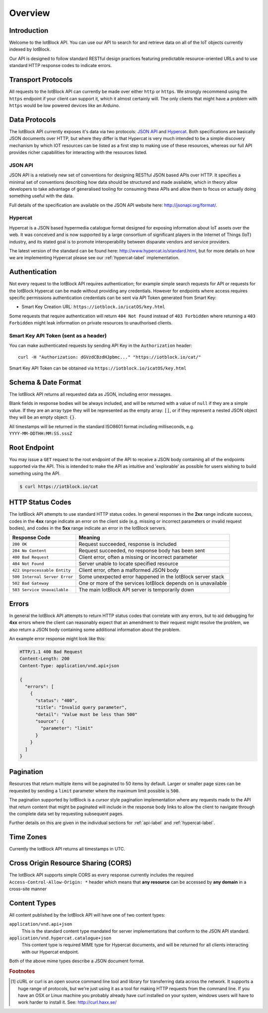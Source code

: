 Overview
********

Introduction
============

Welcome to the IotBlock API. You can use our API to search for and retrieve
data on all of the IoT objects currently indexed by IotBlock.

Our API is designed to follow standard RESTful design practices featuring
predictable resource-oriented URLs and to use standard HTTP response codes to
indicate errors.

Transport Protocols
===================

All requests to the IotBlock API can currently be made over either ``http`` or
``https``. We strongly recommend using the ``https`` endpoint if your client can
support it, which it almost certainly will. The only clients that might have a
problem with ``https`` would be low powered devices like an Arduino.

Data Protocols
==============

The IotBlock API currently exposes it's data via two protocols: `JSON API
<http://jsonapi.org>`_ and `Hypercat <http://www.hypercat.io>`_.  Both
specifications are basically JSON documents over HTTP, but where they differ is
that Hypercat is very much intended to be a simple discovery mechanism by which
IOT resources can be listed as a first step to making use of these resources,
whereas our full API provides richer capabilities for interacting with the
resources listed.

JSON API
--------

JSON API is a relatively new set of conventions for designing RESTful JSON
based APIs over HTTP. It specifies a minimal set of conventions describing how
data should be structured and made available, which in theory allow developers
to take advantage of generalised tooling for consuming these APIs and allow
them to focus on actually doing something useful with the data.

Full details of the specification are available on the JSON API website here:
http://jsonapi.org/format/.

Hypercat
--------

Hypercat is a JSON based hypermedia catalogue format designed for exposing
information about IoT assets over the web. It was conceived and is now
supported by a large consortium of significant players in the Internet of
Things (IoT) industry, and its stated goal is to promote interoperability
between disparate vendors and service providers.

The latest version of the standard can be found here:
http://www.hypercat.io/standard.html, but for more details on how we are
implementing Hypercat please see our :ref:`hypercat-label` implementation.

Authentication
==============

Not every request to the IotBlock API requires authentication; for example
simple search requests for API or requests for the IotBlock Hypercat can be
made without providing any credentials. However for endpoints where access
requires specific permissions authentication credentials can be sent via API Token generated from Smart Key:

* Smart Key Creation URL:  ``https://iotblock.io/icatOS/key.html``

Some requests that require authentication will return ``404 Not Found`` instead of
``403 Forbidden`` where returning a ``403 Forbidden`` might leak information on
private resources to unauthorised clients.

Smart Key API Token (sent as a header)
---------------------------------

You can make authenticated requests by sending API Key in the ``Authorization``
header::

  curl -H "Authorization: dGVzdCBzdHJpbmc..." "https://iotblock.io/cat/"

Smart Key API Token can be obtained via ``https://iotblock.io/icatOS/key.html``

Schema & Date Format
====================

The IotBlock API returns all requested data as JSON, including error messages.

Blank fields in response bodies will be always included, and will be returned
with a value of ``null`` if they are a simple value. If they are an array type
they will be represented as the empty array: ``[]``, or if they represent a
nested JSON object they will be an empty object: ``{}``.

All timestamps will be returned in the standard ISO8601 format including
milliseconds, e.g. ``YYYY-MM-DDTHH:MM:SS.sssZ``

Root Endpoint
=============

You may issue a ``GET`` request to the root endpoint of the API to receive a
JSON body containing all of the endpoints supported via the API. This is
intended to make the API as intuitive and 'explorable' as possible for users
wishing to build something using the API.

.. sourcecode:: bash

   $ curl https://iotblock.io/cat

HTTP Status Codes
=================

The IotBlock API attempts to use standard HTTP status codes. In general
responses in the **2xx** range indicate success, codes in the **4xx** range
indicate an error on the client side (e.g. missing or incorrect parameters or
invalid request bodies), and codes in the **5xx** range indicate an error in
the IotBlock servers.

============================= ==============================================================
Response Code                 Meaning
============================= ==============================================================
``200 OK``                    Request succeeded, response is included
``204 No Content``            Request succeeded, no response body has been sent
``400 Bad Request``           Client error, often a missing or incorrect parameter
``404 Not Found``             Server unable to locate specified resource
``422 Unprocessable Entity``  Client error, often a malformed JSON body
``500 Internal Server Error`` Some unexpected error happened in the IotBlock server stack
``502 Bad Gateway``           One or more of the services IotBlock depends on is unavailable
``503 Service Unavailable``   The main IotBlock API server is temporarily down
============================= ==============================================================

Errors
======

In general the IotBlock API attempts to return HTTP status codes that correlate
with any errors, but to aid debugging for **4xx** errors where the client can
reasonably expect that an amendment to their request might resolve the problem,
we also return a JSON body containing some additional information about the
problem.

An example error response might look like this:

.. sourcecode:: http

   HTTP/1.1 400 Bad Request
   Content-Length: 200
   Content-Type: application/vnd.api+json

   {
     "errors": [
       {
         "status": "400",
         "title": "Invalid query parameter",
         "detail": "Value must be less than 500"
         "source": {
           "parameter": "limit"
         }
       }
     ]
   }

Pagination
==========

Resources that return multiple items will be paginated to 50 items by default.
Larger or smaller page sizes can be requested by sending a ``limit`` parameter
where the maximum limit possible is ``500``.

The pagination supported by IotBlock is a *cursor* style pagination
implementation where any requests made to the API that return content that
might be paginated will include in the response body links to allow the client
to navigate through the complete data set by requesting subsequent pages.

Further details on this are given in the individual sections for
:ref:`api-label` and :ref:`hypercat-label`.

Time Zones
==========

Currently the IotBlock API returns all timestamps in UTC.

Cross Origin Resource Sharing (CORS)
====================================

The IotBlock API supports simple CORS as every response currently includes the
required ``Access-Control-Allow-Origin: *`` header which means that **any
resource** can be accessed by **any domain** in a cross-site manner

Content Types
=============

All content published by the IotBlock API will have one of two content types:

``application/vnd.api+json``
    This is the standard content type mandated for server implementations that
    conform to the JSON API standard.

``application/vnd.hypercat.catalogue+json``
    This content type is required MIME type for Hypercat documents, and will be
    returned for all clients interacting with our Hypercat endpoint.

Both of the above mime types describe a JSON document format.

.. rubric:: Footnotes

.. [#f1] cURL or curl is an open source command line tool and library for
     transferring data across the network. It supports a huge range of
     protocols, but we're just using it as a tool for making HTTP requests from
     the command line. If you have an OSX or Linux machine you probably already
     have curl installed on your system, windows users will have to work harder
     to install it. See: http://curl.haxx.se/
